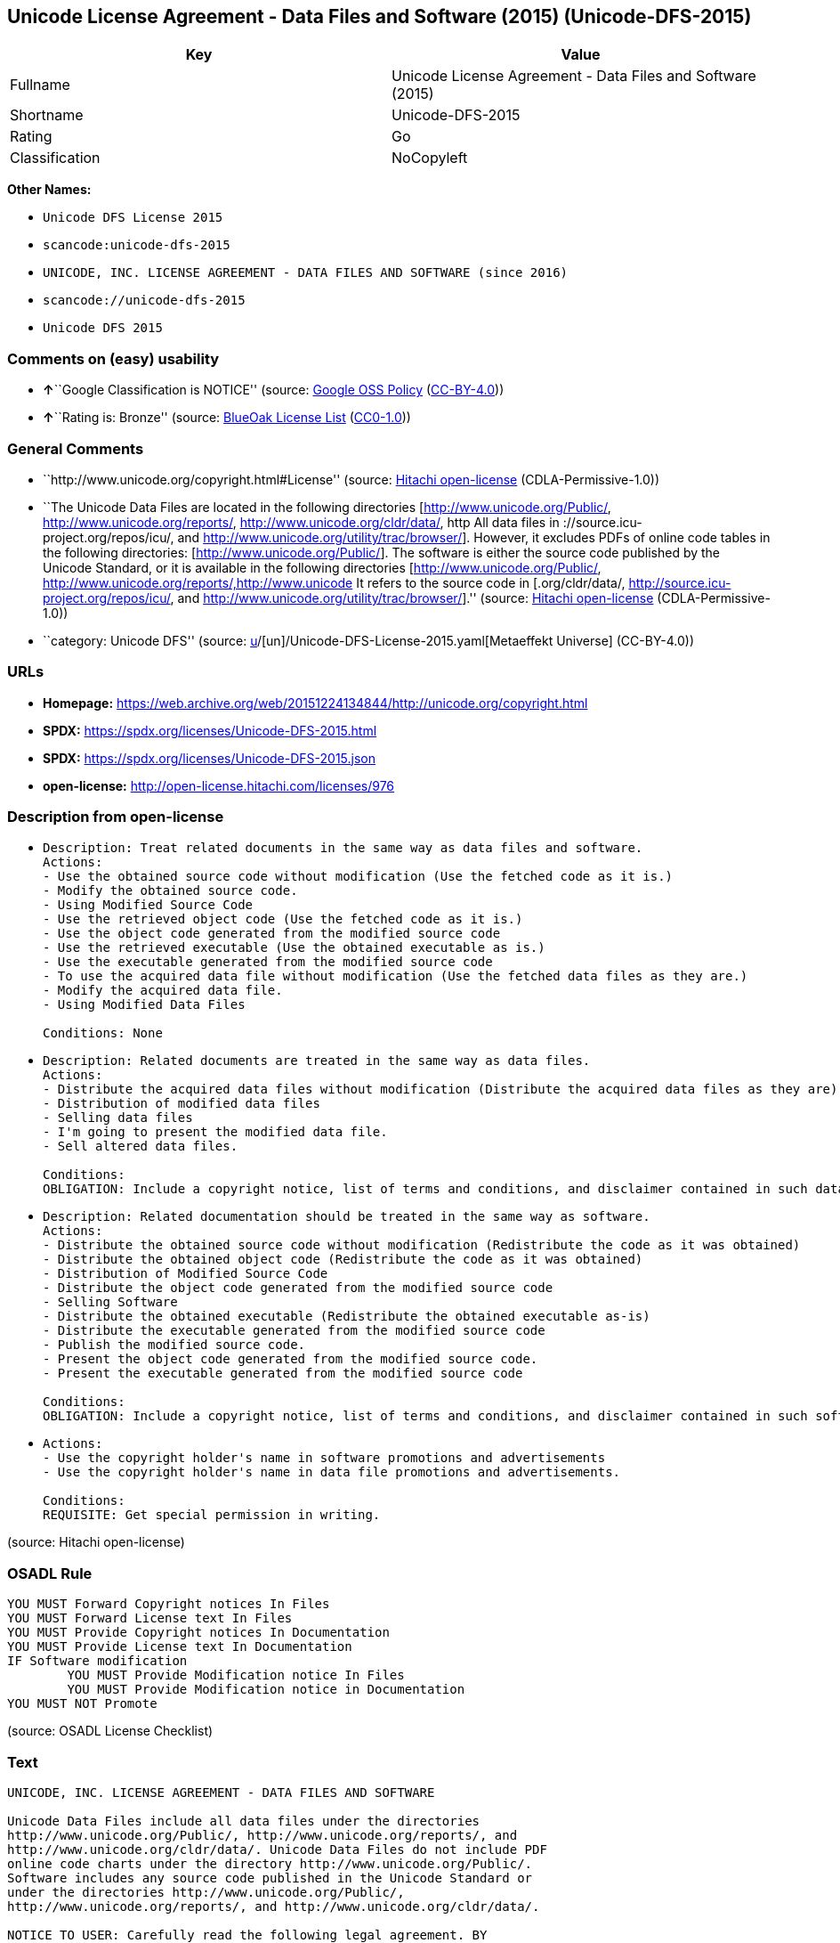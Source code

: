 == Unicode License Agreement - Data Files and Software (2015) (Unicode-DFS-2015)

[cols=",",options="header",]
|===
|Key |Value
|Fullname |Unicode License Agreement - Data Files and Software (2015)
|Shortname |Unicode-DFS-2015
|Rating |Go
|Classification |NoCopyleft
|===

*Other Names:*

* `Unicode DFS License 2015`
* `scancode:unicode-dfs-2015`
* `UNICODE, INC. LICENSE AGREEMENT - DATA FILES AND SOFTWARE (since 2016)`
* `scancode://unicode-dfs-2015`
* `Unicode DFS 2015`

=== Comments on (easy) usability

* **↑**``Google Classification is NOTICE'' (source:
https://opensource.google.com/docs/thirdparty/licenses/[Google OSS
Policy]
(https://creativecommons.org/licenses/by/4.0/legalcode[CC-BY-4.0]))
* **↑**``Rating is: Bronze'' (source:
https://blueoakcouncil.org/list[BlueOak License List]
(https://raw.githubusercontent.com/blueoakcouncil/blue-oak-list-npm-package/master/LICENSE[CC0-1.0]))

=== General Comments

* ``http://www.unicode.org/copyright.html#License'' (source:
https://github.com/Hitachi/open-license[Hitachi open-license]
(CDLA-Permissive-1.0))
* ``The Unicode Data Files are located in the following directories
[http://www.unicode.org/Public/, http://www.unicode.org/reports/,
http://www.unicode.org/cldr/data/, http All data files in
://source.icu-project.org/repos/icu/, and
http://www.unicode.org/utility/trac/browser/]. However, it excludes PDFs
of online code tables in the following directories:
[http://www.unicode.org/Public/]. The software is either the source code
published by the Unicode Standard, or it is available in the following
directories [http://www.unicode.org/Public/,
http://www.unicode.org/reports/,http://www.unicode It refers to the
source code in [.org/cldr/data/,
http://source.icu-project.org/repos/icu/, and
http://www.unicode.org/utility/trac/browser/].'' (source:
https://github.com/Hitachi/open-license[Hitachi open-license]
(CDLA-Permissive-1.0))
* ``category: Unicode DFS'' (source:
https://github.com/org-metaeffekt/metaeffekt-universe/blob/main/src/main/resources/ae-universe/[u]/[un]/Unicode-DFS-License-2015.yaml[Metaeffekt
Universe] (CC-BY-4.0))

=== URLs

* *Homepage:*
https://web.archive.org/web/20151224134844/http://unicode.org/copyright.html
* *SPDX:* https://spdx.org/licenses/Unicode-DFS-2015.html
* *SPDX:* https://spdx.org/licenses/Unicode-DFS-2015.json
* *open-license:* http://open-license.hitachi.com/licenses/976

=== Description from open-license

* {blank}
+
....
Description: Treat related documents in the same way as data files and software.
Actions:
- Use the obtained source code without modification (Use the fetched code as it is.)
- Modify the obtained source code.
- Using Modified Source Code
- Use the retrieved object code (Use the fetched code as it is.)
- Use the object code generated from the modified source code
- Use the retrieved executable (Use the obtained executable as is.)
- Use the executable generated from the modified source code
- To use the acquired data file without modification (Use the fetched data files as they are.)
- Modify the acquired data file.
- Using Modified Data Files

Conditions: None
....
* {blank}
+
....
Description: Related documents are treated in the same way as data files.
Actions:
- Distribute the acquired data files without modification (Distribute the acquired data files as they are)
- Distribution of modified data files
- Selling data files
- I'm going to present the modified data file.
- Sell altered data files.

Conditions:
OBLIGATION: Include a copyright notice, list of terms and conditions, and disclaimer contained in such data files.
....
* {blank}
+
....
Description: Related documentation should be treated in the same way as software.
Actions:
- Distribute the obtained source code without modification (Redistribute the code as it was obtained)
- Distribute the obtained object code (Redistribute the code as it was obtained)
- Distribution of Modified Source Code
- Distribute the object code generated from the modified source code
- Selling Software
- Distribute the obtained executable (Redistribute the obtained executable as-is)
- Distribute the executable generated from the modified source code
- Publish the modified source code.
- Present the object code generated from the modified source code.
- Present the executable generated from the modified source code

Conditions:
OBLIGATION: Include a copyright notice, list of terms and conditions, and disclaimer contained in such software
....
* {blank}
+
....
Actions:
- Use the copyright holder's name in software promotions and advertisements
- Use the copyright holder's name in data file promotions and advertisements.

Conditions:
REQUISITE: Get special permission in writing.
....

(source: Hitachi open-license)

=== OSADL Rule

....
YOU MUST Forward Copyright notices In Files
YOU MUST Forward License text In Files
YOU MUST Provide Copyright notices In Documentation
YOU MUST Provide License text In Documentation
IF Software modification
	YOU MUST Provide Modification notice In Files
	YOU MUST Provide Modification notice in Documentation
YOU MUST NOT Promote
....

(source: OSADL License Checklist)

=== Text

....
UNICODE, INC. LICENSE AGREEMENT - DATA FILES AND SOFTWARE

Unicode Data Files include all data files under the directories
http://www.unicode.org/Public/, http://www.unicode.org/reports/, and
http://www.unicode.org/cldr/data/. Unicode Data Files do not include PDF
online code charts under the directory http://www.unicode.org/Public/.
Software includes any source code published in the Unicode Standard or
under the directories http://www.unicode.org/Public/,
http://www.unicode.org/reports/, and http://www.unicode.org/cldr/data/.

NOTICE TO USER: Carefully read the following legal agreement. BY
DOWNLOADING, INSTALLING, COPYING OR OTHERWISE USING UNICODE INC.'S DATA
FILES ("DATA FILES"), AND/OR SOFTWARE ("SOFTWARE"), YOU UNEQUIVOCALLY
ACCEPT, AND AGREE TO BE BOUND BY, ALL OF THE TERMS AND CONDITIONS OF
THIS AGREEMENT. IF YOU DO NOT AGREE, DO NOT DOWNLOAD, INSTALL, COPY,
DISTRIBUTE OR USE THE DATA FILES OR SOFTWARE.

COPYRIGHT AND PERMISSION NOTICE

Copyright © 1991-2015 Unicode, Inc. All rights reserved. Distributed
under the Terms of Use in http://www.unicode.org/copyright.html.

Permission is hereby granted, free of charge, to any person obtaining a
copy of the Unicode data files and any associated documentation (the
"Data Files") or Unicode software and any associated documentation (the
"Software") to deal in the Data Files or Software without restriction,
including without limitation the rights to use, copy, modify, merge,
publish, distribute, and/or sell copies of the Data Files or Software,
and to permit persons to whom the Data Files or Software are furnished
to do so, provided that

(a) this copyright and permission notice appear with all copies of
the Data Files or Software,

(b) this copyright and permission notice appear in associated
documentation, and

(c) there is clear notice in each modified Data File or in the
Software as well as in the documentation associated with the Data
File(s) or Software that the data or software has been modified.

THE DATA FILES AND SOFTWARE ARE PROVIDED "AS IS", WITHOUT WARRANTY OF
ANY KIND, EXPRESS OR IMPLIED, INCLUDING BUT NOT LIMITED TO THE
WARRANTIES OF MERCHANTABILITY, FITNESS FOR A PARTICULAR PURPOSE AND
NONINFRINGEMENT OF THIRD PARTY RIGHTS. IN NO EVENT SHALL THE COPYRIGHT
HOLDER OR HOLDERS INCLUDED IN THIS NOTICE BE LIABLE FOR ANY CLAIM, OR
ANY SPECIAL INDIRECT OR CONSEQUENTIAL DAMAGES, OR ANY DAMAGES WHATSOEVER
RESULTING FROM LOSS OF USE, DATA OR PROFITS, WHETHER IN AN ACTION OF
CONTRACT, NEGLIGENCE OR OTHER TORTIOUS ACTION, ARISING OUT OF OR IN
CONNECTION WITH THE USE OR PERFORMANCE OF THE DATA FILES OR SOFTWARE.

Except as contained in this notice, the name of a copyright holder shall
not be used in advertising or otherwise to promote the sale, use or
other dealings in these Data Files or Software without prior written
authorization of the copyright holder.
....

'''''

=== Raw Data

==== Facts

* LicenseName
* https://blueoakcouncil.org/list[BlueOak License List]
(https://raw.githubusercontent.com/blueoakcouncil/blue-oak-list-npm-package/master/LICENSE[CC0-1.0])
* https://opensource.google.com/docs/thirdparty/licenses/[Google OSS
Policy]
(https://creativecommons.org/licenses/by/4.0/legalcode[CC-BY-4.0])
* https://github.com/org-metaeffekt/metaeffekt-universe/blob/main/src/main/resources/ae-universe/[u]/[un]/Unicode-DFS-License-2015.yaml[Metaeffekt
Universe] (CC-BY-4.0)
* https://www.osadl.org/fileadmin/checklists/unreflicenses/Unicode-DFS-2015.txt[OSADL
License Checklist] (NOASSERTION)
* https://github.com/Hitachi/open-license[Hitachi open-license]
(CDLA-Permissive-1.0)
* https://spdx.org/licenses/Unicode-DFS-2015.html[SPDX] (all data [in
this repository] is generated)
* https://github.com/nexB/scancode-toolkit/blob/develop/src/licensedcode/data/licenses/unicode-dfs-2015.yml[Scancode]
(CC0-1.0)

==== Raw JSON

....
{
    "__impliedNames": [
        "Unicode-DFS-2015",
        "Unicode License Agreement - Data Files and Software (2015)",
        "Unicode DFS License 2015",
        "scancode:unicode-dfs-2015",
        "UNICODE, INC. LICENSE AGREEMENT - DATA FILES AND SOFTWARE (since 2016)",
        "scancode://unicode-dfs-2015",
        "Unicode DFS 2015"
    ],
    "__impliedId": "Unicode-DFS-2015",
    "__impliedAmbiguousNames": [
        "Unicode DFS, Version 2015",
        "Unicode DFS 2015",
        "Unicode-DFS, Version 2015",
        "Unicode-DFS, 2015",
        "Unicode DFS License, Version 2015",
        "Unicode DFS License 2015",
        "Unicode-DFS License, Version 2015",
        "Unicode-DFS License, 2015"
    ],
    "__impliedComments": [
        [
            "Hitachi open-license",
            [
                "http://www.unicode.org/copyright.html#License",
                "The Unicode Data Files are located in the following directories [http://www.unicode.org/Public/, http://www.unicode.org/reports/, http://www.unicode.org/cldr/data/, http All data files in ://source.icu-project.org/repos/icu/, and http://www.unicode.org/utility/trac/browser/]. However, it excludes PDFs of online code tables in the following directories: [http://www.unicode.org/Public/]. The software is either the source code published by the Unicode Standard, or it is available in the following directories [http://www.unicode.org/Public/, http://www.unicode.org/reports/,http://www.unicode It refers to the source code in [.org/cldr/data/, http://source.icu-project.org/repos/icu/, and http://www.unicode.org/utility/trac/browser/]."
            ]
        ],
        [
            "Metaeffekt Universe",
            [
                "category: Unicode DFS"
            ]
        ]
    ],
    "facts": {
        "LicenseName": {
            "implications": {
                "__impliedNames": [
                    "Unicode-DFS-2015"
                ],
                "__impliedId": "Unicode-DFS-2015"
            },
            "shortname": "Unicode-DFS-2015",
            "otherNames": []
        },
        "SPDX": {
            "isSPDXLicenseDeprecated": false,
            "spdxFullName": "Unicode License Agreement - Data Files and Software (2015)",
            "spdxDetailsURL": "https://spdx.org/licenses/Unicode-DFS-2015.json",
            "_sourceURL": "https://spdx.org/licenses/Unicode-DFS-2015.html",
            "spdxLicIsOSIApproved": false,
            "spdxSeeAlso": [
                "https://web.archive.org/web/20151224134844/http://unicode.org/copyright.html"
            ],
            "_implications": {
                "__impliedNames": [
                    "Unicode-DFS-2015",
                    "Unicode License Agreement - Data Files and Software (2015)"
                ],
                "__impliedId": "Unicode-DFS-2015",
                "__isOsiApproved": false,
                "__impliedURLs": [
                    [
                        "SPDX",
                        "https://spdx.org/licenses/Unicode-DFS-2015.json"
                    ],
                    [
                        null,
                        "https://web.archive.org/web/20151224134844/http://unicode.org/copyright.html"
                    ]
                ]
            },
            "spdxLicenseId": "Unicode-DFS-2015"
        },
        "OSADL License Checklist": {
            "_sourceURL": "https://www.osadl.org/fileadmin/checklists/unreflicenses/Unicode-DFS-2015.txt",
            "spdxId": "Unicode-DFS-2015",
            "osadlRule": "YOU MUST Forward Copyright notices In Files\nYOU MUST Forward License text In Files\nYOU MUST Provide Copyright notices In Documentation\nYOU MUST Provide License text In Documentation\nIF Software modification\n\tYOU MUST Provide Modification notice In Files\n\tYOU MUST Provide Modification notice in Documentation\nYOU MUST NOT Promote\n",
            "_implications": {
                "__impliedNames": [
                    "Unicode-DFS-2015"
                ]
            }
        },
        "Scancode": {
            "otherUrls": [
                "https://web.archive.org/web/20151224134844/http://unicode.org/copyright.html"
            ],
            "homepageUrl": "https://web.archive.org/web/20151224134844/http://unicode.org/copyright.html",
            "shortName": "Unicode DFS 2015",
            "textUrls": null,
            "text": "UNICODE, INC. LICENSE AGREEMENT - DATA FILES AND SOFTWARE\n\nUnicode Data Files include all data files under the directories\nhttp://www.unicode.org/Public/, http://www.unicode.org/reports/, and\nhttp://www.unicode.org/cldr/data/. Unicode Data Files do not include PDF\nonline code charts under the directory http://www.unicode.org/Public/.\nSoftware includes any source code published in the Unicode Standard or\nunder the directories http://www.unicode.org/Public/,\nhttp://www.unicode.org/reports/, and http://www.unicode.org/cldr/data/.\n\nNOTICE TO USER: Carefully read the following legal agreement. BY\nDOWNLOADING, INSTALLING, COPYING OR OTHERWISE USING UNICODE INC.'S DATA\nFILES (\"DATA FILES\"), AND/OR SOFTWARE (\"SOFTWARE\"), YOU UNEQUIVOCALLY\nACCEPT, AND AGREE TO BE BOUND BY, ALL OF THE TERMS AND CONDITIONS OF\nTHIS AGREEMENT. IF YOU DO NOT AGREE, DO NOT DOWNLOAD, INSTALL, COPY,\nDISTRIBUTE OR USE THE DATA FILES OR SOFTWARE.\n\nCOPYRIGHT AND PERMISSION NOTICE\n\nCopyright Â© 1991-2015 Unicode, Inc. All rights reserved. Distributed\nunder the Terms of Use in http://www.unicode.org/copyright.html.\n\nPermission is hereby granted, free of charge, to any person obtaining a\ncopy of the Unicode data files and any associated documentation (the\n\"Data Files\") or Unicode software and any associated documentation (the\n\"Software\") to deal in the Data Files or Software without restriction,\nincluding without limitation the rights to use, copy, modify, merge,\npublish, distribute, and/or sell copies of the Data Files or Software,\nand to permit persons to whom the Data Files or Software are furnished\nto do so, provided that\n\n(a) this copyright and permission notice appear with all copies of\nthe Data Files or Software,\n\n(b) this copyright and permission notice appear in associated\ndocumentation, and\n\n(c) there is clear notice in each modified Data File or in the\nSoftware as well as in the documentation associated with the Data\nFile(s) or Software that the data or software has been modified.\n\nTHE DATA FILES AND SOFTWARE ARE PROVIDED \"AS IS\", WITHOUT WARRANTY OF\nANY KIND, EXPRESS OR IMPLIED, INCLUDING BUT NOT LIMITED TO THE\nWARRANTIES OF MERCHANTABILITY, FITNESS FOR A PARTICULAR PURPOSE AND\nNONINFRINGEMENT OF THIRD PARTY RIGHTS. IN NO EVENT SHALL THE COPYRIGHT\nHOLDER OR HOLDERS INCLUDED IN THIS NOTICE BE LIABLE FOR ANY CLAIM, OR\nANY SPECIAL INDIRECT OR CONSEQUENTIAL DAMAGES, OR ANY DAMAGES WHATSOEVER\nRESULTING FROM LOSS OF USE, DATA OR PROFITS, WHETHER IN AN ACTION OF\nCONTRACT, NEGLIGENCE OR OTHER TORTIOUS ACTION, ARISING OUT OF OR IN\nCONNECTION WITH THE USE OR PERFORMANCE OF THE DATA FILES OR SOFTWARE.\n\nExcept as contained in this notice, the name of a copyright holder shall\nnot be used in advertising or otherwise to promote the sale, use or\nother dealings in these Data Files or Software without prior written\nauthorization of the copyright holder.",
            "category": "Permissive",
            "osiUrl": null,
            "owner": "Unicode Consortium",
            "_sourceURL": "https://github.com/nexB/scancode-toolkit/blob/develop/src/licensedcode/data/licenses/unicode-dfs-2015.yml",
            "key": "unicode-dfs-2015",
            "name": "Unicode License Agreement - Data Files and Software (2015)",
            "spdxId": "Unicode-DFS-2015",
            "notes": null,
            "_implications": {
                "__impliedNames": [
                    "scancode://unicode-dfs-2015",
                    "Unicode DFS 2015",
                    "Unicode-DFS-2015"
                ],
                "__impliedId": "Unicode-DFS-2015",
                "__impliedCopyleft": [
                    [
                        "Scancode",
                        "NoCopyleft"
                    ]
                ],
                "__calculatedCopyleft": "NoCopyleft",
                "__impliedText": "UNICODE, INC. LICENSE AGREEMENT - DATA FILES AND SOFTWARE\n\nUnicode Data Files include all data files under the directories\nhttp://www.unicode.org/Public/, http://www.unicode.org/reports/, and\nhttp://www.unicode.org/cldr/data/. Unicode Data Files do not include PDF\nonline code charts under the directory http://www.unicode.org/Public/.\nSoftware includes any source code published in the Unicode Standard or\nunder the directories http://www.unicode.org/Public/,\nhttp://www.unicode.org/reports/, and http://www.unicode.org/cldr/data/.\n\nNOTICE TO USER: Carefully read the following legal agreement. BY\nDOWNLOADING, INSTALLING, COPYING OR OTHERWISE USING UNICODE INC.'S DATA\nFILES (\"DATA FILES\"), AND/OR SOFTWARE (\"SOFTWARE\"), YOU UNEQUIVOCALLY\nACCEPT, AND AGREE TO BE BOUND BY, ALL OF THE TERMS AND CONDITIONS OF\nTHIS AGREEMENT. IF YOU DO NOT AGREE, DO NOT DOWNLOAD, INSTALL, COPY,\nDISTRIBUTE OR USE THE DATA FILES OR SOFTWARE.\n\nCOPYRIGHT AND PERMISSION NOTICE\n\nCopyright © 1991-2015 Unicode, Inc. All rights reserved. Distributed\nunder the Terms of Use in http://www.unicode.org/copyright.html.\n\nPermission is hereby granted, free of charge, to any person obtaining a\ncopy of the Unicode data files and any associated documentation (the\n\"Data Files\") or Unicode software and any associated documentation (the\n\"Software\") to deal in the Data Files or Software without restriction,\nincluding without limitation the rights to use, copy, modify, merge,\npublish, distribute, and/or sell copies of the Data Files or Software,\nand to permit persons to whom the Data Files or Software are furnished\nto do so, provided that\n\n(a) this copyright and permission notice appear with all copies of\nthe Data Files or Software,\n\n(b) this copyright and permission notice appear in associated\ndocumentation, and\n\n(c) there is clear notice in each modified Data File or in the\nSoftware as well as in the documentation associated with the Data\nFile(s) or Software that the data or software has been modified.\n\nTHE DATA FILES AND SOFTWARE ARE PROVIDED \"AS IS\", WITHOUT WARRANTY OF\nANY KIND, EXPRESS OR IMPLIED, INCLUDING BUT NOT LIMITED TO THE\nWARRANTIES OF MERCHANTABILITY, FITNESS FOR A PARTICULAR PURPOSE AND\nNONINFRINGEMENT OF THIRD PARTY RIGHTS. IN NO EVENT SHALL THE COPYRIGHT\nHOLDER OR HOLDERS INCLUDED IN THIS NOTICE BE LIABLE FOR ANY CLAIM, OR\nANY SPECIAL INDIRECT OR CONSEQUENTIAL DAMAGES, OR ANY DAMAGES WHATSOEVER\nRESULTING FROM LOSS OF USE, DATA OR PROFITS, WHETHER IN AN ACTION OF\nCONTRACT, NEGLIGENCE OR OTHER TORTIOUS ACTION, ARISING OUT OF OR IN\nCONNECTION WITH THE USE OR PERFORMANCE OF THE DATA FILES OR SOFTWARE.\n\nExcept as contained in this notice, the name of a copyright holder shall\nnot be used in advertising or otherwise to promote the sale, use or\nother dealings in these Data Files or Software without prior written\nauthorization of the copyright holder.",
                "__impliedURLs": [
                    [
                        "Homepage",
                        "https://web.archive.org/web/20151224134844/http://unicode.org/copyright.html"
                    ],
                    [
                        null,
                        "https://web.archive.org/web/20151224134844/http://unicode.org/copyright.html"
                    ]
                ]
            }
        },
        "Hitachi open-license": {
            "summary": "http://www.unicode.org/copyright.html#License",
            "notices": [
                {
                    "content": "the data files and software and related documentation are provided \"as-is\" and without any warranties of any kind, either express or implied, including, but not limited to, warranties of merchantability, fitness for a particular purpose and non-infringement. The warranties include, but are not limited to, the warranties of commercial applicability, fitness for a particular purpose, and non-infringement.",
                    "description": "There is no guarantee."
                },
                {
                    "content": "In no event shall the copyright holder be liable for any claim, special, indirect or consequential damages, and any damages resulting from loss of use, loss of data or loss of profits, whether in contract, negligence or other tort action, arising out of the use or performance of such data files, software and related documentation. No liability shall be assumed."
                }
            ],
            "_sourceURL": "http://open-license.hitachi.com/licenses/976",
            "content": "UNICODE, INC. LICENSE AGREEMENT - DATA FILES AND SOFTWARE\n\nUnicode Data Files include all data files under the directories\nhttp://www.unicode.org/Public/, http://www.unicode.org/reports/,\nhttp://www.unicode.org/cldr/data/, http://source.icu-project.org/repos/icu/, and\nhttp://www.unicode.org/utility/trac/browser/.\n\nUnicode Data Files do not include PDF online code charts under the\ndirectory http://www.unicode.org/Public/.\n\nSoftware includes any source code published in the Unicode Standard\nor under the directories\nhttp://www.unicode.org/Public/, http://www.unicode.org/reports/,\nhttp://www.unicode.org/cldr/data/, http://source.icu-project.org/repos/icu/, and\nhttp://www.unicode.org/utility/trac/browser/.\n\nNOTICE TO USER: Carefully read the following legal agreement.\nBY DOWNLOADING, INSTALLING, COPYING OR OTHERWISE USING UNICODE INC.'S\nDATA FILES (\"DATA FILES\"), AND/OR SOFTWARE (\"SOFTWARE\"),\nYOU UNEQUIVOCALLY ACCEPT, AND AGREE TO BE BOUND BY, ALL OF THE\nTERMS AND CONDITIONS OF THIS AGREEMENT.\nIF YOU DO NOT AGREE, DO NOT DOWNLOAD, INSTALL, COPY, DISTRIBUTE OR USE\nTHE DATA FILES OR SOFTWARE.\n\nCOPYRIGHT AND PERMISSION NOTICE\n\nCopyright © 1991-<year> Unicode, Inc. All rights reserved.\nDistributed under the Terms of Use in http://www.unicode.org/copyright.html.\n\nPermission is hereby granted, free of charge, to any person obtaining\na copy of the Unicode data files and any associated documentation\n(the \"Data Files\") or Unicode software and any associated documentation\n(the \"Software\") to deal in the Data Files or Software\nwithout restriction, including without limitation the rights to use,\ncopy, modify, merge, publish, distribute, and/or sell copies of\nthe Data Files or Software, and to permit persons to whom the Data Files\nor Software are furnished to do so, provided that either\n(a) this copyright and permission notice appear with all copies\nof the Data Files or Software, or\n(b) this copyright and permission notice appear in associated\nDocumentation.\n\nTHE DATA FILES AND SOFTWARE ARE PROVIDED \"AS IS\", WITHOUT WARRANTY OF\nANY KIND, EXPRESS OR IMPLIED, INCLUDING BUT NOT LIMITED TO THE\nWARRANTIES OF MERCHANTABILITY, FITNESS FOR A PARTICULAR PURPOSE AND\nNONINFRINGEMENT OF THIRD PARTY RIGHTS.\nIN NO EVENT SHALL THE COPYRIGHT HOLDER OR HOLDERS INCLUDED IN THIS\nNOTICE BE LIABLE FOR ANY CLAIM, OR ANY SPECIAL INDIRECT OR CONSEQUENTIAL\nDAMAGES, OR ANY DAMAGES WHATSOEVER RESULTING FROM LOSS OF USE,\nDATA OR PROFITS, WHETHER IN AN ACTION OF CONTRACT, NEGLIGENCE OR OTHER\nTORTIOUS ACTION, ARISING OUT OF OR IN CONNECTION WITH THE USE OR\nPERFORMANCE OF THE DATA FILES OR SOFTWARE.\n\nExcept as contained in this notice, the name of a copyright holder\nshall not be used in advertising or otherwise to promote the sale,\nuse or other dealings in these Data Files or Software without prior\nwritten authorization of the copyright holder.",
            "name": "UNICODE, INC. LICENSE AGREEMENT - DATA FILES AND SOFTWARE (since 2016)",
            "permissions": [
                {
                    "actions": [
                        {
                            "name": "Use the obtained source code without modification",
                            "description": "Use the fetched code as it is."
                        },
                        {
                            "name": "Modify the obtained source code."
                        },
                        {
                            "name": "Using Modified Source Code"
                        },
                        {
                            "name": "Use the retrieved object code",
                            "description": "Use the fetched code as it is."
                        },
                        {
                            "name": "Use the object code generated from the modified source code"
                        },
                        {
                            "name": "Use the retrieved executable",
                            "description": "Use the obtained executable as is."
                        },
                        {
                            "name": "Use the executable generated from the modified source code"
                        },
                        {
                            "name": "To use the acquired data file without modification",
                            "description": "Use the fetched data files as they are."
                        },
                        {
                            "name": "Modify the acquired data file."
                        },
                        {
                            "name": "Using Modified Data Files"
                        }
                    ],
                    "_str": "Description: Treat related documents in the same way as data files and software.\nActions:\n- Use the obtained source code without modification (Use the fetched code as it is.)\n- Modify the obtained source code.\n- Using Modified Source Code\n- Use the retrieved object code (Use the fetched code as it is.)\n- Use the object code generated from the modified source code\n- Use the retrieved executable (Use the obtained executable as is.)\n- Use the executable generated from the modified source code\n- To use the acquired data file without modification (Use the fetched data files as they are.)\n- Modify the acquired data file.\n- Using Modified Data Files\n\nConditions: None\n",
                    "conditions": null,
                    "description": "Treat related documents in the same way as data files and software."
                },
                {
                    "actions": [
                        {
                            "name": "Distribute the acquired data files without modification",
                            "description": "Distribute the acquired data files as they are"
                        },
                        {
                            "name": "Distribution of modified data files"
                        },
                        {
                            "name": "Selling data files"
                        },
                        {
                            "name": "I'm going to present the modified data file."
                        },
                        {
                            "name": "Sell altered data files."
                        }
                    ],
                    "_str": "Description: Related documents are treated in the same way as data files.\nActions:\n- Distribute the acquired data files without modification (Distribute the acquired data files as they are)\n- Distribution of modified data files\n- Selling data files\n- I'm going to present the modified data file.\n- Sell altered data files.\n\nConditions:\nOBLIGATION: Include a copyright notice, list of terms and conditions, and disclaimer contained in such data files.\n",
                    "conditions": {
                        "name": "Include a copyright notice, list of terms and conditions, and disclaimer contained in such data files.",
                        "type": "OBLIGATION"
                    },
                    "description": "Related documents are treated in the same way as data files."
                },
                {
                    "actions": [
                        {
                            "name": "Distribute the obtained source code without modification",
                            "description": "Redistribute the code as it was obtained"
                        },
                        {
                            "name": "Distribute the obtained object code",
                            "description": "Redistribute the code as it was obtained"
                        },
                        {
                            "name": "Distribution of Modified Source Code"
                        },
                        {
                            "name": "Distribute the object code generated from the modified source code"
                        },
                        {
                            "name": "Selling Software"
                        },
                        {
                            "name": "Distribute the obtained executable",
                            "description": "Redistribute the obtained executable as-is"
                        },
                        {
                            "name": "Distribute the executable generated from the modified source code"
                        },
                        {
                            "name": "Publish the modified source code."
                        },
                        {
                            "name": "Present the object code generated from the modified source code."
                        },
                        {
                            "name": "Present the executable generated from the modified source code"
                        }
                    ],
                    "_str": "Description: Related documentation should be treated in the same way as software.\nActions:\n- Distribute the obtained source code without modification (Redistribute the code as it was obtained)\n- Distribute the obtained object code (Redistribute the code as it was obtained)\n- Distribution of Modified Source Code\n- Distribute the object code generated from the modified source code\n- Selling Software\n- Distribute the obtained executable (Redistribute the obtained executable as-is)\n- Distribute the executable generated from the modified source code\n- Publish the modified source code.\n- Present the object code generated from the modified source code.\n- Present the executable generated from the modified source code\n\nConditions:\nOBLIGATION: Include a copyright notice, list of terms and conditions, and disclaimer contained in such software\n",
                    "conditions": {
                        "name": "Include a copyright notice, list of terms and conditions, and disclaimer contained in such software",
                        "type": "OBLIGATION"
                    },
                    "description": "Related documentation should be treated in the same way as software."
                },
                {
                    "actions": [
                        {
                            "name": "Use the copyright holder's name in software promotions and advertisements"
                        },
                        {
                            "name": "Use the copyright holder's name in data file promotions and advertisements."
                        }
                    ],
                    "_str": "Actions:\n- Use the copyright holder's name in software promotions and advertisements\n- Use the copyright holder's name in data file promotions and advertisements.\n\nConditions:\nREQUISITE: Get special permission in writing.\n",
                    "conditions": {
                        "name": "Get special permission in writing.",
                        "type": "REQUISITE"
                    }
                }
            ],
            "_implications": {
                "__impliedNames": [
                    "UNICODE, INC. LICENSE AGREEMENT - DATA FILES AND SOFTWARE (since 2016)",
                    "Unicode-DFS-2015"
                ],
                "__impliedComments": [
                    [
                        "Hitachi open-license",
                        [
                            "http://www.unicode.org/copyright.html#License",
                            "The Unicode Data Files are located in the following directories [http://www.unicode.org/Public/, http://www.unicode.org/reports/, http://www.unicode.org/cldr/data/, http All data files in ://source.icu-project.org/repos/icu/, and http://www.unicode.org/utility/trac/browser/]. However, it excludes PDFs of online code tables in the following directories: [http://www.unicode.org/Public/]. The software is either the source code published by the Unicode Standard, or it is available in the following directories [http://www.unicode.org/Public/, http://www.unicode.org/reports/,http://www.unicode It refers to the source code in [.org/cldr/data/, http://source.icu-project.org/repos/icu/, and http://www.unicode.org/utility/trac/browser/]."
                        ]
                    ]
                ],
                "__impliedText": "UNICODE, INC. LICENSE AGREEMENT - DATA FILES AND SOFTWARE\n\nUnicode Data Files include all data files under the directories\nhttp://www.unicode.org/Public/, http://www.unicode.org/reports/,\nhttp://www.unicode.org/cldr/data/, http://source.icu-project.org/repos/icu/, and\nhttp://www.unicode.org/utility/trac/browser/.\n\nUnicode Data Files do not include PDF online code charts under the\ndirectory http://www.unicode.org/Public/.\n\nSoftware includes any source code published in the Unicode Standard\nor under the directories\nhttp://www.unicode.org/Public/, http://www.unicode.org/reports/,\nhttp://www.unicode.org/cldr/data/, http://source.icu-project.org/repos/icu/, and\nhttp://www.unicode.org/utility/trac/browser/.\n\nNOTICE TO USER: Carefully read the following legal agreement.\nBY DOWNLOADING, INSTALLING, COPYING OR OTHERWISE USING UNICODE INC.'S\nDATA FILES (\"DATA FILES\"), AND/OR SOFTWARE (\"SOFTWARE\"),\nYOU UNEQUIVOCALLY ACCEPT, AND AGREE TO BE BOUND BY, ALL OF THE\nTERMS AND CONDITIONS OF THIS AGREEMENT.\nIF YOU DO NOT AGREE, DO NOT DOWNLOAD, INSTALL, COPY, DISTRIBUTE OR USE\nTHE DATA FILES OR SOFTWARE.\n\nCOPYRIGHT AND PERMISSION NOTICE\n\nCopyright © 1991-<year> Unicode, Inc. All rights reserved.\nDistributed under the Terms of Use in http://www.unicode.org/copyright.html.\n\nPermission is hereby granted, free of charge, to any person obtaining\na copy of the Unicode data files and any associated documentation\n(the \"Data Files\") or Unicode software and any associated documentation\n(the \"Software\") to deal in the Data Files or Software\nwithout restriction, including without limitation the rights to use,\ncopy, modify, merge, publish, distribute, and/or sell copies of\nthe Data Files or Software, and to permit persons to whom the Data Files\nor Software are furnished to do so, provided that either\n(a) this copyright and permission notice appear with all copies\nof the Data Files or Software, or\n(b) this copyright and permission notice appear in associated\nDocumentation.\n\nTHE DATA FILES AND SOFTWARE ARE PROVIDED \"AS IS\", WITHOUT WARRANTY OF\nANY KIND, EXPRESS OR IMPLIED, INCLUDING BUT NOT LIMITED TO THE\nWARRANTIES OF MERCHANTABILITY, FITNESS FOR A PARTICULAR PURPOSE AND\nNONINFRINGEMENT OF THIRD PARTY RIGHTS.\nIN NO EVENT SHALL THE COPYRIGHT HOLDER OR HOLDERS INCLUDED IN THIS\nNOTICE BE LIABLE FOR ANY CLAIM, OR ANY SPECIAL INDIRECT OR CONSEQUENTIAL\nDAMAGES, OR ANY DAMAGES WHATSOEVER RESULTING FROM LOSS OF USE,\nDATA OR PROFITS, WHETHER IN AN ACTION OF CONTRACT, NEGLIGENCE OR OTHER\nTORTIOUS ACTION, ARISING OUT OF OR IN CONNECTION WITH THE USE OR\nPERFORMANCE OF THE DATA FILES OR SOFTWARE.\n\nExcept as contained in this notice, the name of a copyright holder\nshall not be used in advertising or otherwise to promote the sale,\nuse or other dealings in these Data Files or Software without prior\nwritten authorization of the copyright holder.",
                "__impliedURLs": [
                    [
                        "open-license",
                        "http://open-license.hitachi.com/licenses/976"
                    ]
                ]
            },
            "description": "The Unicode Data Files are located in the following directories [http://www.unicode.org/Public/, http://www.unicode.org/reports/, http://www.unicode.org/cldr/data/, http All data files in ://source.icu-project.org/repos/icu/, and http://www.unicode.org/utility/trac/browser/]. However, it excludes PDFs of online code tables in the following directories: [http://www.unicode.org/Public/]. The software is either the source code published by the Unicode Standard, or it is available in the following directories [http://www.unicode.org/Public/, http://www.unicode.org/reports/,http://www.unicode It refers to the source code in [.org/cldr/data/, http://source.icu-project.org/repos/icu/, and http://www.unicode.org/utility/trac/browser/]."
        },
        "Metaeffekt Universe": {
            "spdxIdentifier": "Unicode-DFS-2015",
            "shortName": null,
            "category": "Unicode DFS",
            "alternativeNames": [
                "Unicode DFS, Version 2015",
                "Unicode DFS 2015",
                "Unicode-DFS, Version 2015",
                "Unicode-DFS, 2015",
                "Unicode DFS License, Version 2015",
                "Unicode DFS License 2015",
                "Unicode-DFS License, Version 2015",
                "Unicode-DFS License, 2015"
            ],
            "_sourceURL": "https://github.com/org-metaeffekt/metaeffekt-universe/blob/main/src/main/resources/ae-universe/[u]/[un]/Unicode-DFS-License-2015.yaml",
            "otherIds": [
                "scancode:unicode-dfs-2015"
            ],
            "canonicalName": "Unicode DFS License 2015",
            "_implications": {
                "__impliedNames": [
                    "Unicode DFS License 2015",
                    "Unicode-DFS-2015",
                    "scancode:unicode-dfs-2015"
                ],
                "__impliedId": "Unicode-DFS-2015",
                "__impliedAmbiguousNames": [
                    "Unicode DFS, Version 2015",
                    "Unicode DFS 2015",
                    "Unicode-DFS, Version 2015",
                    "Unicode-DFS, 2015",
                    "Unicode DFS License, Version 2015",
                    "Unicode DFS License 2015",
                    "Unicode-DFS License, Version 2015",
                    "Unicode-DFS License, 2015"
                ],
                "__impliedComments": [
                    [
                        "Metaeffekt Universe",
                        [
                            "category: Unicode DFS"
                        ]
                    ]
                ]
            }
        },
        "BlueOak License List": {
            "BlueOakRating": "Bronze",
            "url": "https://spdx.org/licenses/Unicode-DFS-2015.html",
            "isPermissive": true,
            "_sourceURL": "https://blueoakcouncil.org/list",
            "name": "Unicode License Agreement - Data Files and Software (2015)",
            "id": "Unicode-DFS-2015",
            "_implications": {
                "__impliedNames": [
                    "Unicode-DFS-2015",
                    "Unicode License Agreement - Data Files and Software (2015)"
                ],
                "__impliedJudgement": [
                    [
                        "BlueOak License List",
                        {
                            "tag": "PositiveJudgement",
                            "contents": "Rating is: Bronze"
                        }
                    ]
                ],
                "__impliedCopyleft": [
                    [
                        "BlueOak License List",
                        "NoCopyleft"
                    ]
                ],
                "__calculatedCopyleft": "NoCopyleft",
                "__impliedURLs": [
                    [
                        "SPDX",
                        "https://spdx.org/licenses/Unicode-DFS-2015.html"
                    ]
                ]
            }
        },
        "Google OSS Policy": {
            "rating": "NOTICE",
            "_sourceURL": "https://opensource.google.com/docs/thirdparty/licenses/",
            "id": "Unicode-DFS-2015",
            "_implications": {
                "__impliedNames": [
                    "Unicode-DFS-2015"
                ],
                "__impliedJudgement": [
                    [
                        "Google OSS Policy",
                        {
                            "tag": "PositiveJudgement",
                            "contents": "Google Classification is NOTICE"
                        }
                    ]
                ],
                "__impliedCopyleft": [
                    [
                        "Google OSS Policy",
                        "NoCopyleft"
                    ]
                ],
                "__calculatedCopyleft": "NoCopyleft"
            }
        }
    },
    "__impliedJudgement": [
        [
            "BlueOak License List",
            {
                "tag": "PositiveJudgement",
                "contents": "Rating is: Bronze"
            }
        ],
        [
            "Google OSS Policy",
            {
                "tag": "PositiveJudgement",
                "contents": "Google Classification is NOTICE"
            }
        ]
    ],
    "__impliedCopyleft": [
        [
            "BlueOak License List",
            "NoCopyleft"
        ],
        [
            "Google OSS Policy",
            "NoCopyleft"
        ],
        [
            "Scancode",
            "NoCopyleft"
        ]
    ],
    "__calculatedCopyleft": "NoCopyleft",
    "__isOsiApproved": false,
    "__impliedText": "UNICODE, INC. LICENSE AGREEMENT - DATA FILES AND SOFTWARE\n\nUnicode Data Files include all data files under the directories\nhttp://www.unicode.org/Public/, http://www.unicode.org/reports/, and\nhttp://www.unicode.org/cldr/data/. Unicode Data Files do not include PDF\nonline code charts under the directory http://www.unicode.org/Public/.\nSoftware includes any source code published in the Unicode Standard or\nunder the directories http://www.unicode.org/Public/,\nhttp://www.unicode.org/reports/, and http://www.unicode.org/cldr/data/.\n\nNOTICE TO USER: Carefully read the following legal agreement. BY\nDOWNLOADING, INSTALLING, COPYING OR OTHERWISE USING UNICODE INC.'S DATA\nFILES (\"DATA FILES\"), AND/OR SOFTWARE (\"SOFTWARE\"), YOU UNEQUIVOCALLY\nACCEPT, AND AGREE TO BE BOUND BY, ALL OF THE TERMS AND CONDITIONS OF\nTHIS AGREEMENT. IF YOU DO NOT AGREE, DO NOT DOWNLOAD, INSTALL, COPY,\nDISTRIBUTE OR USE THE DATA FILES OR SOFTWARE.\n\nCOPYRIGHT AND PERMISSION NOTICE\n\nCopyright © 1991-2015 Unicode, Inc. All rights reserved. Distributed\nunder the Terms of Use in http://www.unicode.org/copyright.html.\n\nPermission is hereby granted, free of charge, to any person obtaining a\ncopy of the Unicode data files and any associated documentation (the\n\"Data Files\") or Unicode software and any associated documentation (the\n\"Software\") to deal in the Data Files or Software without restriction,\nincluding without limitation the rights to use, copy, modify, merge,\npublish, distribute, and/or sell copies of the Data Files or Software,\nand to permit persons to whom the Data Files or Software are furnished\nto do so, provided that\n\n(a) this copyright and permission notice appear with all copies of\nthe Data Files or Software,\n\n(b) this copyright and permission notice appear in associated\ndocumentation, and\n\n(c) there is clear notice in each modified Data File or in the\nSoftware as well as in the documentation associated with the Data\nFile(s) or Software that the data or software has been modified.\n\nTHE DATA FILES AND SOFTWARE ARE PROVIDED \"AS IS\", WITHOUT WARRANTY OF\nANY KIND, EXPRESS OR IMPLIED, INCLUDING BUT NOT LIMITED TO THE\nWARRANTIES OF MERCHANTABILITY, FITNESS FOR A PARTICULAR PURPOSE AND\nNONINFRINGEMENT OF THIRD PARTY RIGHTS. IN NO EVENT SHALL THE COPYRIGHT\nHOLDER OR HOLDERS INCLUDED IN THIS NOTICE BE LIABLE FOR ANY CLAIM, OR\nANY SPECIAL INDIRECT OR CONSEQUENTIAL DAMAGES, OR ANY DAMAGES WHATSOEVER\nRESULTING FROM LOSS OF USE, DATA OR PROFITS, WHETHER IN AN ACTION OF\nCONTRACT, NEGLIGENCE OR OTHER TORTIOUS ACTION, ARISING OUT OF OR IN\nCONNECTION WITH THE USE OR PERFORMANCE OF THE DATA FILES OR SOFTWARE.\n\nExcept as contained in this notice, the name of a copyright holder shall\nnot be used in advertising or otherwise to promote the sale, use or\nother dealings in these Data Files or Software without prior written\nauthorization of the copyright holder.",
    "__impliedURLs": [
        [
            "SPDX",
            "https://spdx.org/licenses/Unicode-DFS-2015.html"
        ],
        [
            "open-license",
            "http://open-license.hitachi.com/licenses/976"
        ],
        [
            "SPDX",
            "https://spdx.org/licenses/Unicode-DFS-2015.json"
        ],
        [
            null,
            "https://web.archive.org/web/20151224134844/http://unicode.org/copyright.html"
        ],
        [
            "Homepage",
            "https://web.archive.org/web/20151224134844/http://unicode.org/copyright.html"
        ]
    ]
}
....

==== Dot Cluster Graph

../dot/Unicode-DFS-2015.svg
